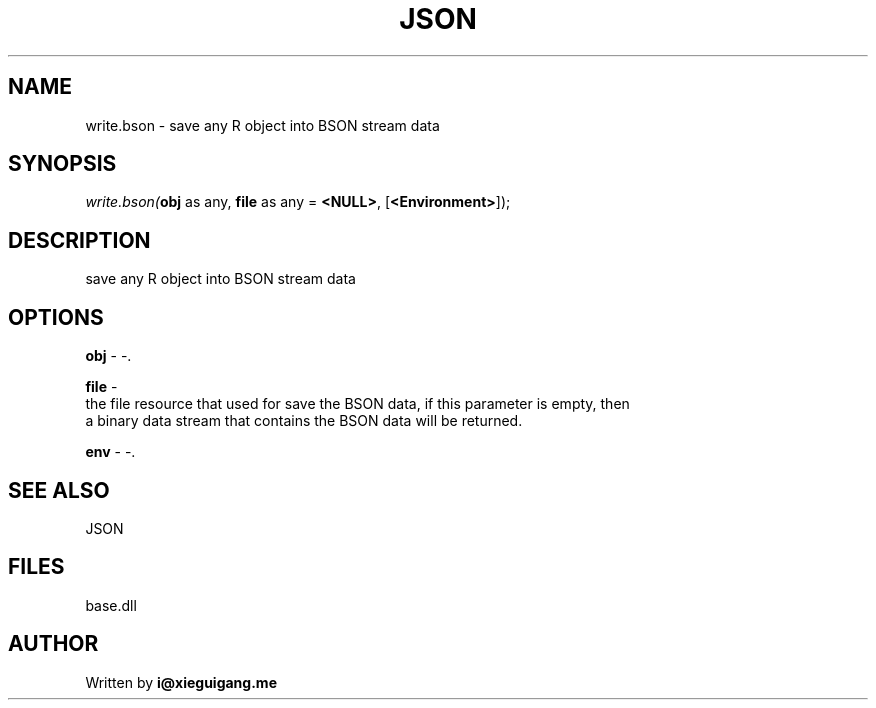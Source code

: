 .\" man page create by R# package system.
.TH JSON 4 2000-01-01 "write.bson" "write.bson"
.SH NAME
write.bson \- save any R object into BSON stream data
.SH SYNOPSIS
\fIwrite.bson(\fBobj\fR as any, 
\fBfile\fR as any = \fB<NULL>\fR, 
[\fB<Environment>\fR]);\fR
.SH DESCRIPTION
.PP
save any R object into BSON stream data
.PP
.SH OPTIONS
.PP
\fBobj\fB \fR\- -. 
.PP
.PP
\fBfile\fB \fR\- 
 the file resource that used for save the BSON data, if this parameter is empty, then
 a binary data stream that contains the BSON data will be returned.
. 
.PP
.PP
\fBenv\fB \fR\- -. 
.PP
.SH SEE ALSO
JSON
.SH FILES
.PP
base.dll
.PP
.SH AUTHOR
Written by \fBi@xieguigang.me\fR
